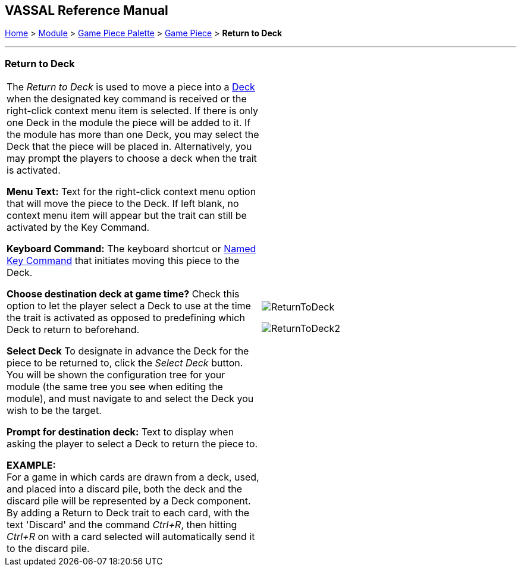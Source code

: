 == VASSAL Reference Manual
[#top]

[.small]#<<index.adoc#toc,Home>> > <<GameModule.adoc#top,Module>> > <<PieceWindow.adoc#top,Game Piece Palette>> > <<GamePiece.adoc#top,Game Piece>> > *Return to Deck*#

'''''

=== Return to Deck

[cols=",",]
|===
|The _Return to Deck_ is used to move a piece into a <<Deck.adoc#top,Deck>> when the designated key command is received or the right-click context menu item is selected.
If there is only one Deck in the module the piece will be added to it.
If the module has more than one Deck, you may select the Deck that the piece will be placed in.
Alternatively, you may prompt the players to choose a deck when the trait is activated.

*Menu Text:* Text for the right-click context menu option that will move the piece to the Deck.
If left blank, no context menu item will appear but the trait can still be activated by the Key Command.

*Keyboard Command:* The keyboard shortcut or <<NamedKeyCommand.adoc#top,Named Key Command>> that initiates moving this piece to the Deck.

*Choose destination deck at game time?*  Check this option to let the player select a Deck to use at the time the trait is activated as opposed to predefining which Deck to return to beforehand.

*Select Deck*  To designate in advance the Deck for the piece to be returned to, click the _Select Deck_ button.
You will be shown the configuration tree for your module (the same tree you see when editing the module), and must navigate to and select the Deck you wish to be the target.

*Prompt for destination deck:*  Text to display when asking the player to select a Deck to return the piece to.

*EXAMPLE:* +
For a game in which cards are drawn from a deck, used, and placed into a discard pile, both the deck and the discard pile will be represented by a Deck component.
By adding a Return to Deck trait to each card, with the text 'Discard' and the command _Ctrl+R_, then hitting _Ctrl+R_ on with a card selected will automatically send it to the discard pile.
|image:images/ReturnToDeck.png[]

image:images/ReturnToDeck2.png[]
|===
